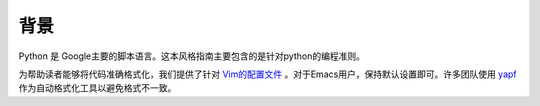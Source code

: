 背景
================================

Python 是 Google主要的脚本语言。这本风格指南主要包含的是针对python的编程准则。

为帮助读者能够将代码准确格式化，我们提供了针对 `Vim的配置文件  <https://github.com/google/styleguide/blob/gh-pages/google_python_style.vim>`_ 。对于Emacs用户，保持默认设置即可。许多团队使用 `yapf <https://github.com/google/yapf/>`_ 作为自动格式化工具以避免格式不一致。
